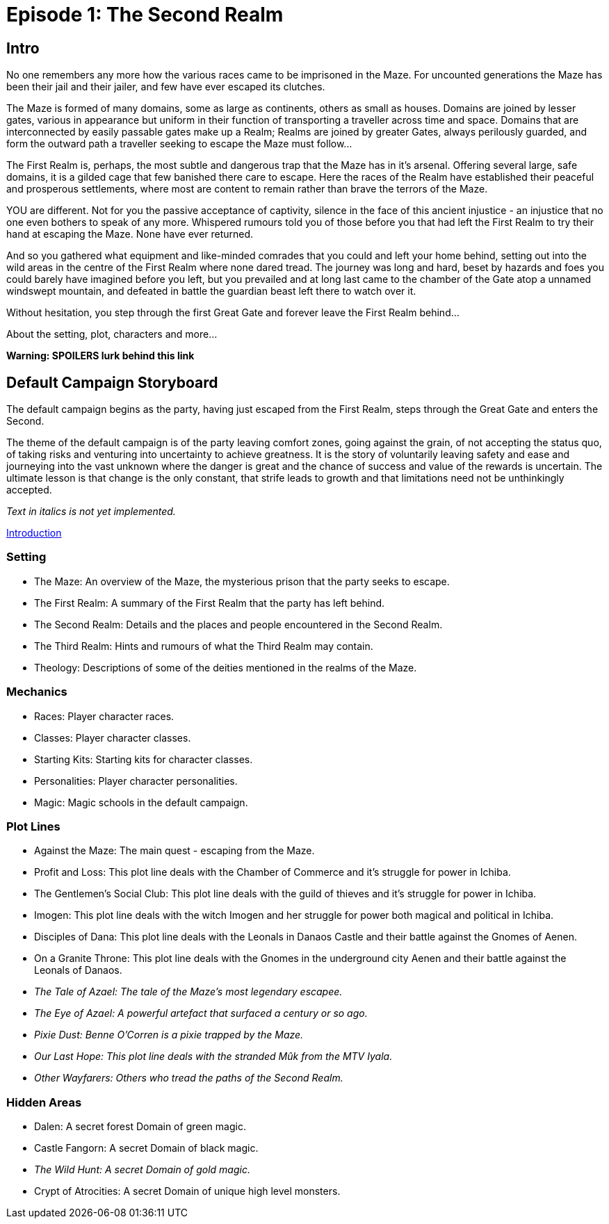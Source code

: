 
= Episode 1: The Second Realm

== Intro
No one remembers any more how the various races came to be imprisoned in the Maze. For uncounted generations the Maze has been their jail and their jailer, and few have ever escaped its clutches.

The Maze is formed of many domains, some as large as continents, others as small as houses. Domains are joined by lesser gates, various in appearance but uniform in their function of transporting a traveller across time and space. Domains that are interconnected by easily passable gates make up a Realm; Realms are joined by greater Gates, always perilously guarded, and form the outward path a traveller seeking to escape the Maze must follow...

The First Realm is, perhaps, the most subtle and dangerous trap that the Maze has in it's arsenal. Offering several large, safe domains, it is a gilded cage that few banished there care to escape. Here the races of the Realm have established their peaceful and prosperous settlements, where most are content to remain rather than brave the terrors of the Maze.

YOU are different. Not for you the passive acceptance of captivity, silence in the face of this ancient injustice - an injustice that no one even bothers to speak of any more. Whispered rumours told you of those before you that had left the First Realm to try their hand at escaping the Maze. None have ever returned.

And so you gathered what equipment and like-minded comrades that you could and left your home behind, setting out into the wild areas in the centre of the First Realm where none dared tread. The journey was long and hard, beset by hazards and foes you could barely have imagined before you left, but you prevailed and at long last came to the chamber of the Gate atop a unnamed windswept mountain, and defeated in battle the guardian beast left there to watch over it.

Without hesitation, you step through the first Great Gate and forever leave the First Realm behind...

About the setting, plot, characters and more...

*Warning: SPOILERS lurk behind this link*

== Default Campaign Storyboard

The default campaign begins as the party, having just escaped from the First Realm, steps through the Great Gate and enters the Second.

The theme of the default campaign is of the party leaving comfort zones, going against the grain, of not accepting the status quo, of taking risks and venturing into uncertainty to achieve greatness. It is the story of voluntarily leaving safety and ease and journeying into the vast unknown where the danger is great and the chance of success and value of the rewards is uncertain. The ultimate lesson is that change is the only constant, that strife leads to growth and that limitations need not be unthinkingly accepted.

_Text in italics is not yet implemented._

<<_introduction, Introduction>>

=== Setting
* The Maze: An overview of the Maze, the mysterious prison that the party seeks to escape.
* The First Realm: A summary of the First Realm that the party has left behind.
* The Second Realm: Details and the places and people encountered in the Second Realm.
* The Third Realm: Hints and rumours of what the Third Realm may contain.
* Theology: Descriptions of some of the deities mentioned in the realms of the Maze.

=== Mechanics
* Races: Player character races.
* Classes: Player character classes.
* Starting Kits: Starting kits for character classes.
* Personalities: Player character personalities.
* Magic: Magic schools in the default campaign.

=== Plot Lines
* Against the Maze: The main quest - escaping from the Maze.
* Profit and Loss: This plot line deals with the Chamber of Commerce and it's struggle for power in Ichiba.
* The Gentlemen's Social Club: This plot line deals with the guild of thieves and it's struggle for power in Ichiba.
* Imogen: This plot line deals with the witch Imogen and her struggle for power both magical and political in Ichiba.
* Disciples of Dana: This plot line deals with the Leonals in Danaos Castle and their battle against the Gnomes of Aenen.
* On a Granite Throne: This plot line deals with the Gnomes in the underground city Aenen and their battle against the Leonals of Danaos.
* _The Tale of Azael: The tale of the Maze's most legendary escapee._
* _The Eye of Azael: A powerful artefact that surfaced a century or so ago._
* _Pixie Dust: Benne O'Corren is a pixie trapped by the Maze._
* _Our Last Hope: This plot line deals with the stranded Mûk from the MTV Iyala._
* _Other Wayfarers: Others who tread the paths of the Second Realm._

=== Hidden Areas
* Dalen: A secret forest Domain of green magic.
* Castle Fangorn: A secret Domain of black magic.
* _The Wild Hunt: A secret Domain of gold magic._
* Crypt of Atrocities: A secret Domain of unique high level monsters.